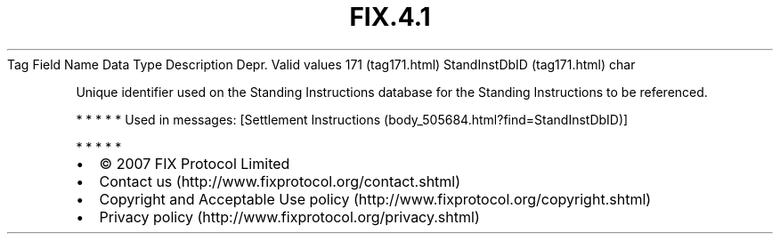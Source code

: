 .TH FIX.4.1 "" "" "Tag #171"
Tag
Field Name
Data Type
Description
Depr.
Valid values
171 (tag171.html)
StandInstDbID (tag171.html)
char
.PP
Unique identifier used on the Standing Instructions database for
the Standing Instructions to be referenced.
.PP
   *   *   *   *   *
Used in messages:
[Settlement Instructions (body_505684.html?find=StandInstDbID)]
.PP
   *   *   *   *   *
.PP
.PP
.IP \[bu] 2
© 2007 FIX Protocol Limited
.IP \[bu] 2
Contact us (http://www.fixprotocol.org/contact.shtml)
.IP \[bu] 2
Copyright and Acceptable Use policy (http://www.fixprotocol.org/copyright.shtml)
.IP \[bu] 2
Privacy policy (http://www.fixprotocol.org/privacy.shtml)
